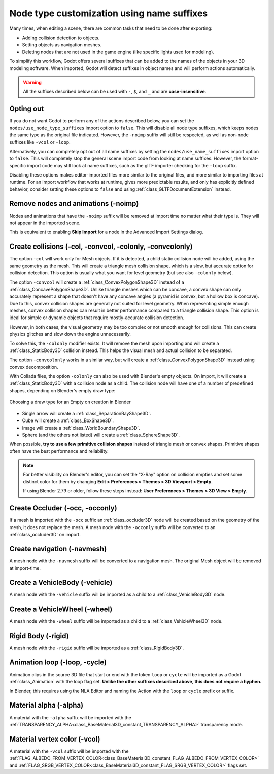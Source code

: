 .. _doc_importing_3d_scenes_node_type_customization:

Node type customization using name suffixes
===========================================

Many times, when editing a scene, there are common tasks that need to be done
after exporting:

- Adding collision detection to objects.
- Setting objects as navigation meshes.
- Deleting nodes that are not used in the game engine (like specific lights used
  for modeling).

To simplify this workflow, Godot offers several suffixes that can be added to
the names of the objects in your 3D modeling software. When imported, Godot
will detect suffixes in object names and will perform actions automatically.

.. warning::

    All the suffixes described below can be used with ``-``, ``$``, and ``_`` and are
    **case-insensitive**.

Opting out
----------

If you do not want Godot to perform any of the actions described below, you
can set the ``nodes/use_node_type_suffixes`` import option to ``false``.
This will disable all node type suffixes, which keeps nodes the same type
as the original file indicated. However, the ``-noimp`` suffix will still
be respected, as well as non-node suffixes like ``-vcol`` or ``-loop``.

Alternatively, you can completely opt out of all name suffixes by setting
the ``nodes/use_name_suffixes`` import option to ``false``. This will
completely stop the general scene import code from looking at name suffixes.
However, the format-specific import code may still look at name suffixes,
such as the glTF importer checking for the ``-loop`` suffix.

Disabling these options makes editor-imported files more similar to the
original files, and more similar to importing files at runtime.
For an import workflow that works at runtime, gives more predictable
results, and only has explicitly defined behavior, consider setting these
options to ``false`` and using :ref:`class_GLTFDocumentExtension` instead.

Remove nodes and animations (-noimp)
------------------------------------

Nodes and animations that have the ``-noimp`` suffix will be removed at
import time no matter what their type is. They will not appear in the
imported scene.

This is equivalent to enabling **Skip Import** for a node in the Advanced Import
Settings dialog.

Create collisions (-col, -convcol, -colonly, -convcolonly)
----------------------------------------------------------

The option ``-col`` will work only for Mesh objects. If it is detected, a child
static collision node will be added, using the same geometry as the mesh. This
will create a triangle mesh collision shape, which is a slow, but accurate
option for collision detection. This option is usually what you want for level
geometry (but see also ``-colonly`` below).

The option ``-convcol`` will create a :ref:`class_ConvexPolygonShape3D` instead of
a :ref:`class_ConcavePolygonShape3D`. Unlike triangle meshes which can be concave,
a convex shape can only accurately represent a shape that doesn't have any
concave angles (a pyramid is convex, but a hollow box is concave). Due to this,
convex collision shapes are generally not suited for level geometry. When
representing simple enough meshes, convex collision shapes can result in better
performance compared to a triangle collision shape. This option is ideal for
simple or dynamic objects that require mostly-accurate collision detection.

However, in both cases, the visual geometry may be too complex or not smooth
enough for collisions. This can create physics glitches and slow down the engine
unnecessarily.

To solve this, the ``-colonly`` modifier exists. It will remove the mesh upon
importing and will create a :ref:`class_StaticBody3D` collision instead.
This helps the visual mesh and actual collision to be separated.

The option ``-convcolonly`` works in a similar way, but will create a
:ref:`class_ConvexPolygonShape3D` instead using convex decomposition.

With Collada files, the option ``-colonly`` can also be used with Blender's
empty objects. On import, it will create a :ref:`class_StaticBody3D` with a
collision node as a child. The collision node will have one of a number of
predefined shapes, depending on Blender's empty draw type:

.. figure:: img/importing_3d_scenes_blender_empty_draw_types.webp
   :align: center
   :alt: Choosing a draw type for an Empty on creation in Blender

   Choosing a draw type for an Empty on creation in Blender

- Single arrow will create a :ref:`class_SeparationRayShape3D`.
- Cube will create a :ref:`class_BoxShape3D`.
- Image will create a :ref:`class_WorldBoundaryShape3D`.
- Sphere (and the others not listed) will create a :ref:`class_SphereShape3D`.

When possible, **try to use a few primitive collision shapes** instead of triangle
mesh or convex shapes. Primitive shapes often have the best performance and
reliability.

.. note::

    For better visibility on Blender's editor, you can set the "X-Ray" option
    on collision empties and set some distinct color for them by changing
    **Edit > Preferences > Themes > 3D Viewport > Empty**.

    If using Blender 2.79 or older, follow these steps instead:
    **User Preferences > Themes > 3D View > Empty**.

.. seealso::

    See :ref:`doc_collision_shapes_3d` for a comprehensive overview of collision
    shapes.

Create Occluder (-occ, -occonly)
--------------------------------

If a mesh is imported with the ``-occ`` suffix an :ref:`class_occluder3D` node
will be created based on the geometry of the mesh, it does not replace the mesh.
A mesh node with the ``-occonly`` suffix will be converted to an
:ref:`class_occluder3D` on import.

Create navigation (-navmesh)
----------------------------

A mesh node with the ``-navmesh`` suffix will be converted to a navigation mesh.
The original Mesh object will be removed at import-time.

Create a VehicleBody (-vehicle)
-------------------------------

A mesh node with the ``-vehicle`` suffix will be imported as a child to a
:ref:`class_VehicleBody3D` node.

Create a VehicleWheel (-wheel)
------------------------------

A mesh node with the ``-wheel`` suffix will be imported as a child to a
:ref:`class_VehicleWheel3D` node.

Rigid Body (-rigid)
-------------------

A mesh node with the ``-rigid`` suffix will be imported as a :ref:`class_RigidBody3D`.

Animation loop (-loop, -cycle)
------------------------------

Animation clips in the source 3D file that start or end with the token ``loop`` or ``cycle``
will be imported as a Godot :ref:`class_Animation` with the loop flag set.
**Unlike the other suffixes described above, this does not require a hyphen.**

In Blender, this requires using the NLA Editor and naming the Action with the ``loop`` or
``cycle`` prefix or suffix.

Material alpha (-alpha)
-----------------------

A material with the ``-alpha`` suffix will be imported with the
:ref:`TRANSPARENCY_ALPHA<class_BaseMaterial3D_constant_TRANSPARENCY_ALPHA>` transparency mode.

Material vertex color (-vcol)
-----------------------------

A material with the ``-vcol`` suffix will be imported with the
:ref:`FLAG_ALBEDO_FROM_VERTEX_COLOR<class_BaseMaterial3D_constant_FLAG_ALBEDO_FROM_VERTEX_COLOR>` and
:ref:`FLAG_SRGB_VERTEX_COLOR<class_BaseMaterial3D_constant_FLAG_SRGB_VERTEX_COLOR>` flags set.
